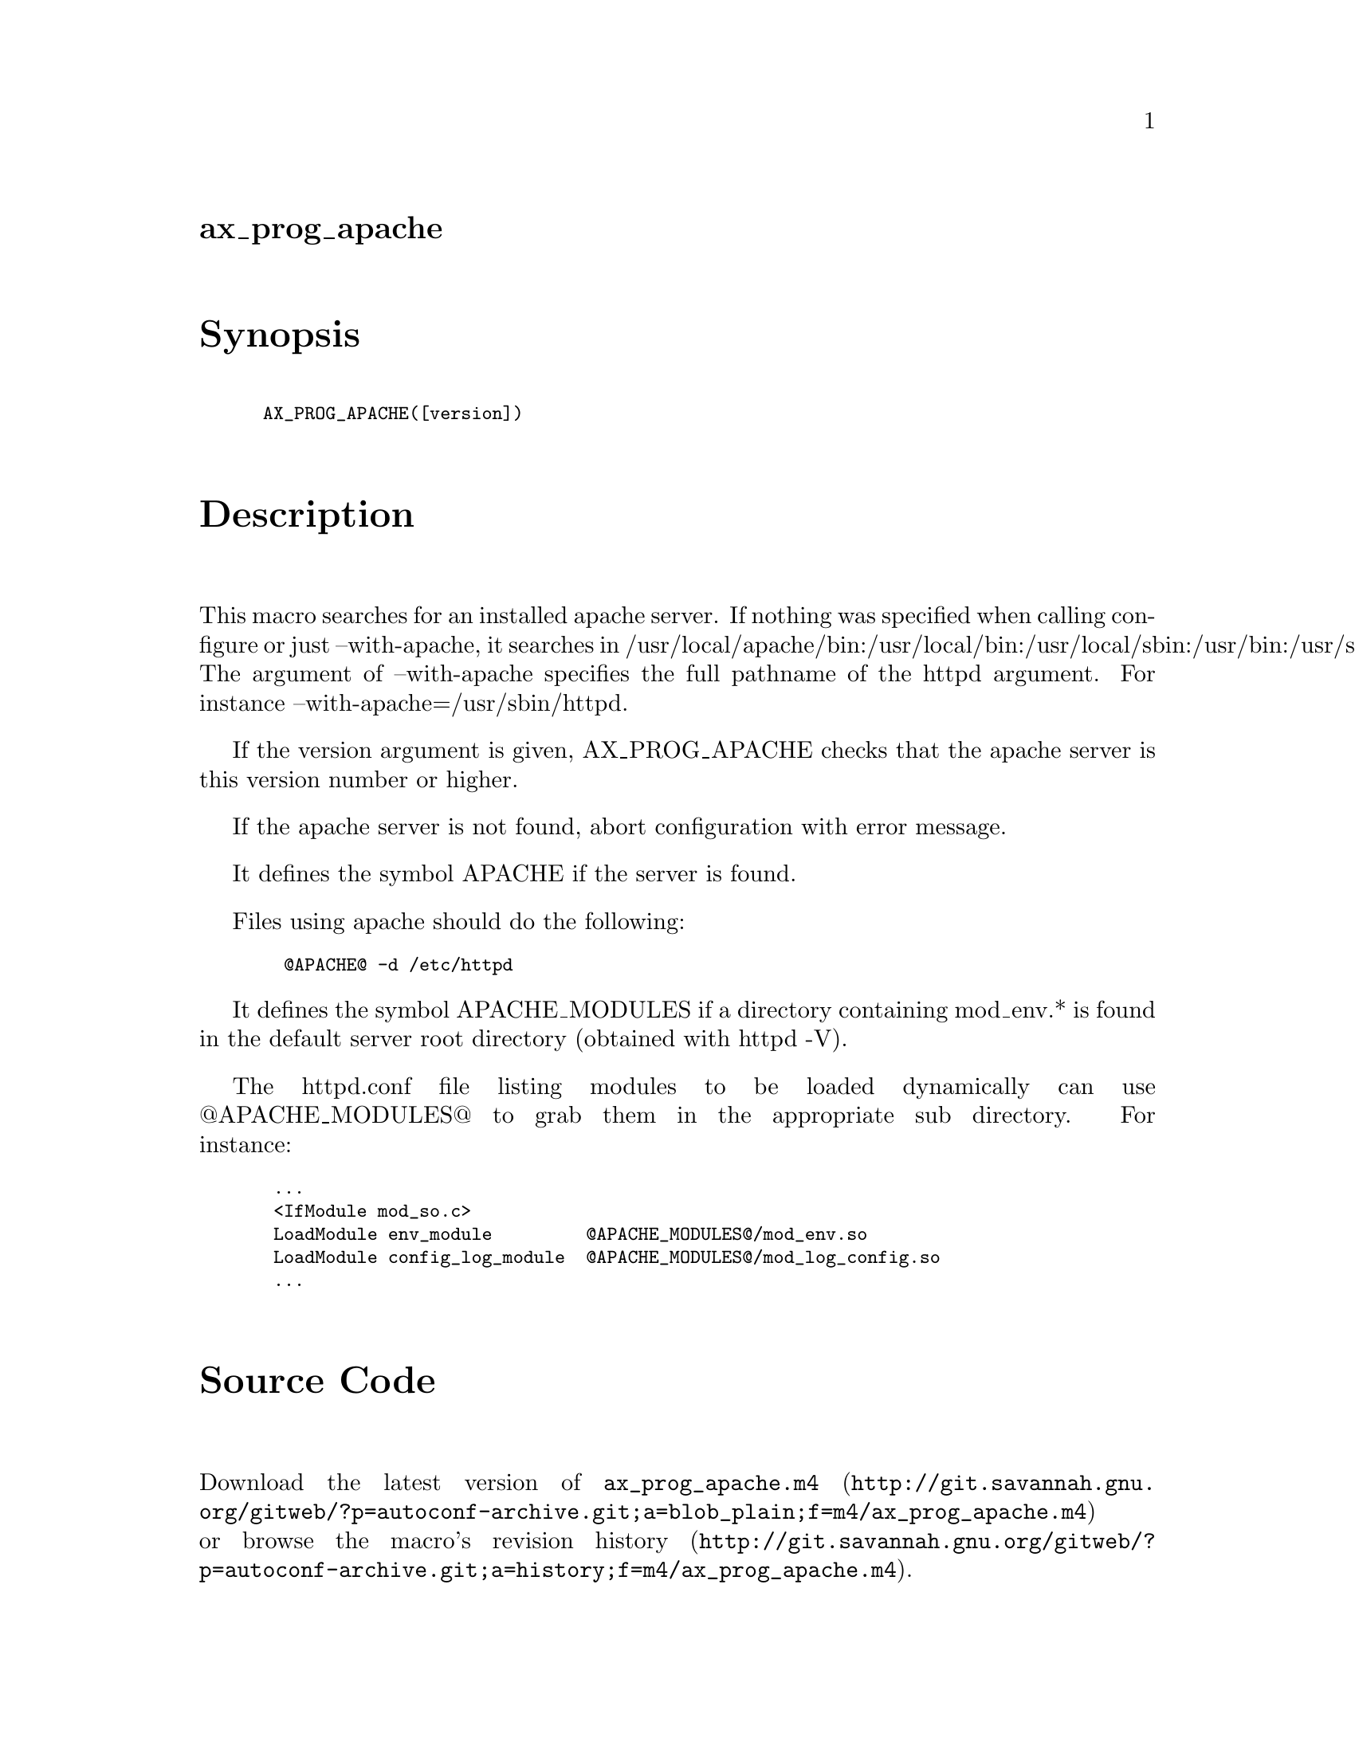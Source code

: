 @node ax_prog_apache
@unnumberedsec ax_prog_apache

@majorheading Synopsis

@smallexample
AX_PROG_APACHE([version])
@end smallexample

@majorheading Description

This macro searches for an installed apache server. If nothing was
specified when calling configure or just --with-apache, it searches in
/usr/local/apache/bin:/usr/local/bin:/usr/local/sbin:/usr/bin:/usr/sbin
The argument of --with-apache specifies the full pathname of the httpd
argument. For instance --with-apache=/usr/sbin/httpd.

If the version argument is given, AX_PROG_APACHE checks that the apache
server is this version number or higher.

If the apache server is not found, abort configuration with error
message.

It defines the symbol APACHE if the server is found.

Files using apache should do the following:

@smallexample
  @@APACHE@@ -d /etc/httpd
@end smallexample

It defines the symbol APACHE_MODULES if a directory containing mod_env.*
is found in the default server root directory (obtained with httpd -V).

The httpd.conf file listing modules to be loaded dynamically can use
@@APACHE_MODULES@@ to grab them in the appropriate sub directory. For
instance:

@smallexample
 ...
 <IfModule mod_so.c>
 LoadModule env_module         @@APACHE_MODULES@@/mod_env.so
 LoadModule config_log_module  @@APACHE_MODULES@@/mod_log_config.so
 ...
@end smallexample

@majorheading Source Code

Download the
@uref{http://git.savannah.gnu.org/gitweb/?p=autoconf-archive.git;a=blob_plain;f=m4/ax_prog_apache.m4,latest
version of @file{ax_prog_apache.m4}} or browse
@uref{http://git.savannah.gnu.org/gitweb/?p=autoconf-archive.git;a=history;f=m4/ax_prog_apache.m4,the
macro's revision history}.

@majorheading License

@w{Copyright @copyright{} 2008 Loic Dachary @email{loic@@senga.org}}

This program is free software; you can redistribute it and/or modify it
under the terms of the GNU General Public License as published by the
Free Software Foundation; either version 2 of the License, or (at your
option) any later version.

This program is distributed in the hope that it will be useful, but
WITHOUT ANY WARRANTY; without even the implied warranty of
MERCHANTABILITY or FITNESS FOR A PARTICULAR PURPOSE. See the GNU General
Public License for more details.

You should have received a copy of the GNU General Public License along
with this program. If not, see <https://www.gnu.org/licenses/>.

As a special exception, the respective Autoconf Macro's copyright owner
gives unlimited permission to copy, distribute and modify the configure
scripts that are the output of Autoconf when processing the Macro. You
need not follow the terms of the GNU General Public License when using
or distributing such scripts, even though portions of the text of the
Macro appear in them. The GNU General Public License (GPL) does govern
all other use of the material that constitutes the Autoconf Macro.

This special exception to the GPL applies to versions of the Autoconf
Macro released by the Autoconf Archive. When you make and distribute a
modified version of the Autoconf Macro, you may extend this special
exception to the GPL to apply to your modified version as well.
